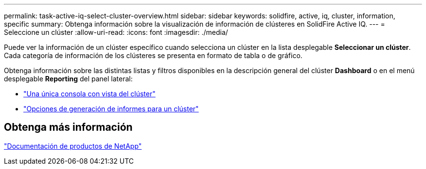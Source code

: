 ---
permalink: task-active-iq-select-cluster-overview.html 
sidebar: sidebar 
keywords: solidfire, active, iq, cluster, information, specific 
summary: Obtenga información sobre la visualización de información de clústeres en SolidFire Active IQ. 
---
= Seleccione un clúster
:allow-uri-read: 
:icons: font
:imagesdir: ./media/


[role="lead"]
Puede ver la información de un clúster específico cuando selecciona un clúster en la lista desplegable *Seleccionar un clúster*. Cada categoría de información de los clústeres se presenta en formato de tabla o de gráfico.

Obtenga información sobre las distintas listas y filtros disponibles en la descripción general del clúster *Dashboard* o en el menú desplegable *Reporting* del panel lateral:

* link:task-active-iq-single-cluster-view-dashboard.html["Una única consola con vista del clúster"]
* link:task-active-iq-reporting-options.html["Opciones de generación de informes para un clúster"]




== Obtenga más información

https://www.netapp.com/support-and-training/documentation/["Documentación de productos de NetApp"^]

